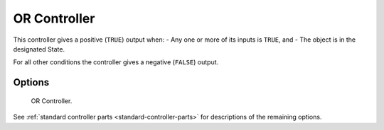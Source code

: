 
*************
OR Controller
*************

.. seealso::
   See the Python reference of this logic brick in :class:`SCA_ORController`.

This controller gives a positive (``TRUE``) output when:
- Any one or more of its inputs is ``TRUE``, and
- The object is in the designated State.

For all other conditions the controller gives a negative (``FALSE``) output.


Options
=======

.. figure:: /images/Logic/Controllers/logic-controllers-types-or-or.png

   OR Controller.

See :ref:`standard controller parts <standard-controller-parts>` for descriptions of the remaining options.
